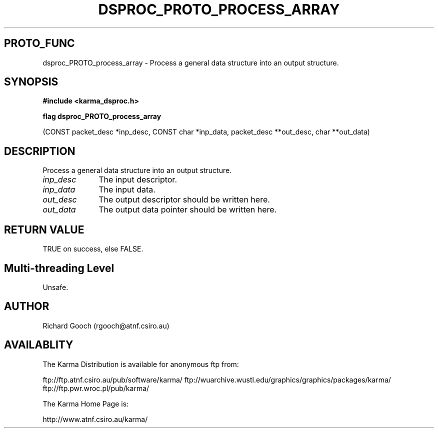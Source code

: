 .TH DSPROC_PROTO_PROCESS_ARRAY 3 "13 Nov 2005" "Karma Distribution"
.SH PROTO_FUNC
dsproc_PROTO_process_array \- Process a general data structure into an output structure.
.SH SYNOPSIS
.B #include <karma_dsproc.h>
.sp
.B flag dsproc_PROTO_process_array
.sp
(CONST packet_desc *inp_desc,
CONST char *inp_data,
packet_desc **out_desc, char **out_data)
.SH DESCRIPTION
Process a general data structure into an output structure.
.IP \fIinp_desc\fP 1i
The input descriptor.
.IP \fIinp_data\fP 1i
The input data.
.IP \fIout_desc\fP 1i
The output descriptor should be written here.
.IP \fIout_data\fP 1i
The output data pointer should be written here.
.SH RETURN VALUE
TRUE on success, else FALSE.
.SH Multi-threading Level
Unsafe.
.SH AUTHOR
Richard Gooch (rgooch@atnf.csiro.au)
.SH AVAILABLITY
The Karma Distribution is available for anonymous ftp from:

ftp://ftp.atnf.csiro.au/pub/software/karma/
ftp://wuarchive.wustl.edu/graphics/graphics/packages/karma/
ftp://ftp.pwr.wroc.pl/pub/karma/

The Karma Home Page is:

http://www.atnf.csiro.au/karma/
